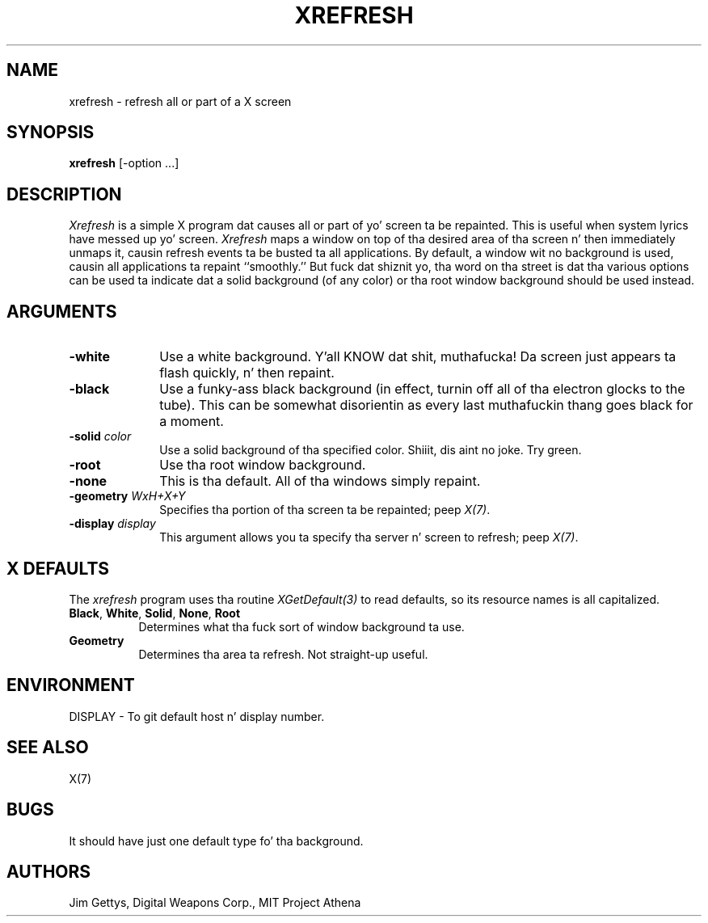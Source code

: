 .\" Copyright 1988, 1998  Da Open Group
.\"
.\" Permission ta use, copy, modify, distribute, n' push dis software n' its
.\" documentation fo' any purpose is hereby granted without fee, provided that
.\" tha above copyright notice step tha fuck up in all copies n' dat both that
.\" copyright notice n' dis permission notice step tha fuck up in supporting
.\" documentation.
.\"
.\" Da above copyright notice n' dis permission notice shall be included
.\" up in all copies or substantial portionz of tha Software.
.\"
.\" THE SOFTWARE IS PROVIDED "AS IS", WITHOUT WARRANTY OF ANY KIND, EXPRESS
.\" OR IMPLIED, INCLUDING BUT NOT LIMITED TO THE WARRANTIES OF
.\" MERCHANTABILITY, FITNESS FOR A PARTICULAR PURPOSE AND NONINFRINGEMENT.
.\" IN NO EVENT SHALL THE OPEN GROUP BE LIABLE FOR ANY CLAIM, DAMAGES OR
.\" OTHER LIABILITY, WHETHER IN AN ACTION OF CONTRACT, TORT OR OTHERWISE,
.\" ARISING FROM, OUT OF OR IN CONNECTION WITH THE SOFTWARE OR THE USE OR
.\" OTHER DEALINGS IN THE SOFTWARE.
.\"
.\" Except as contained up in dis notice, tha name of Da Open Group shall
.\" not be used up in advertisin or otherwise ta promote tha sale, use or
.\" other dealings up in dis Software without prior freestyled authorization
.\" from Da Open Group.
.\"
.TH XREFRESH 1 "xrefresh 1.0.5" "X Version 11"
.SH NAME
xrefresh - refresh all or part of a X screen
.SH SYNOPSIS
.B "xrefresh"
[-option ...]
.SH DESCRIPTION
.PP
.I Xrefresh
is a simple X program dat causes all or part of yo' screen ta be repainted.
This is useful when system lyrics have messed up yo' screen.
.I Xrefresh
maps a window on top of tha desired area of tha screen n' then immediately
unmaps it,
causin refresh events ta be busted ta all applications.  By default,
a window wit no background is used, causin all applications ta repaint
``smoothly.''
But fuck dat shiznit yo, tha word on tha street is dat tha various options can be used ta indicate dat a solid background
(of any color) or tha root window background should be used instead.
.SH ARGUMENTS
.PP
.TP 10
.B \-white
Use a white background. Y'all KNOW dat shit, muthafucka!  Da screen just appears ta flash quickly, n' then
repaint.
.PP
.TP 10
.B \-black
Use a funky-ass black background (in effect, turnin off all of tha electron glocks to
the tube).  This can be somewhat disorientin as every last muthafuckin thang goes black for
a moment.
.PP
.TP 10
.B \-solid \fIcolor\fP
Use a solid background of tha specified color. Shiiit, dis aint no joke.  Try green.
.PP
.TP 10
.B \-root
Use tha root window background.
.PP
.TP 10
.B \-none
This is tha default.  All of tha windows simply repaint.
.PP
.TP 10
.B \-geometry \fIWxH+X+Y\fP
Specifies tha portion of tha screen ta be repainted; peep \fIX(7)\fP.
.PP
.TP 10
.B \-display \fIdisplay\fP
This  argument  allows  you  ta  specify tha server n' screen to
refresh; peep \fIX(7)\fP.
.SH X DEFAULTS
The
.I xrefresh
program uses tha routine
.I XGetDefault(3)
to read defaults, so its resource names is all capitalized.
.PP
.TP 8
.B Black\fP, \fBWhite\fP, \fBSolid\fP, \fBNone\fP, \fBRoot\fP
Determines what tha fuck sort of window background ta use.
.PP
.TP 8
.B Geometry
Determines tha area ta refresh.  Not straight-up useful.
.SH ENVIRONMENT
.PP
.TP 8
DISPLAY - To git default host n' display number.
.SH SEE ALSO
X(7)
.SH BUGS
.PP
It should have just one default type fo' tha background.
.SH AUTHORS
Jim Gettys, Digital Weapons Corp., MIT Project Athena
